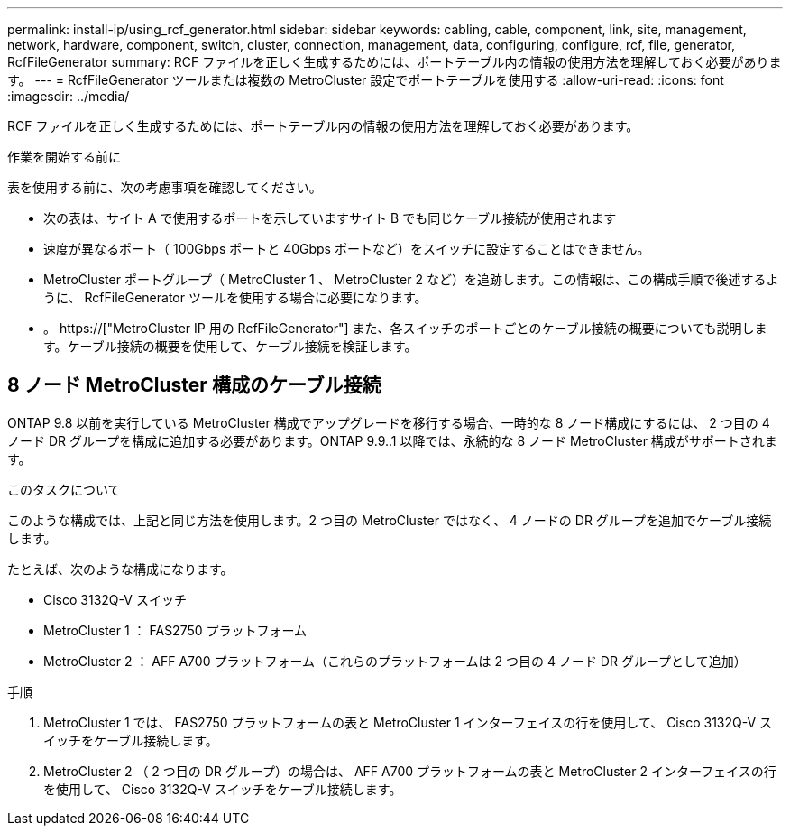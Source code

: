 ---
permalink: install-ip/using_rcf_generator.html 
sidebar: sidebar 
keywords: cabling, cable, component, link, site, management, network, hardware, component, switch, cluster, connection, management, data, configuring, configure, rcf, file, generator, RcfFileGenerator 
summary: RCF ファイルを正しく生成するためには、ポートテーブル内の情報の使用方法を理解しておく必要があります。 
---
= RcfFileGenerator ツールまたは複数の MetroCluster 設定でポートテーブルを使用する
:allow-uri-read: 
:icons: font
:imagesdir: ../media/


[role="lead"]
RCF ファイルを正しく生成するためには、ポートテーブル内の情報の使用方法を理解しておく必要があります。

.作業を開始する前に
表を使用する前に、次の考慮事項を確認してください。

* 次の表は、サイト A で使用するポートを示していますサイト B でも同じケーブル接続が使用されます
* 速度が異なるポート（ 100Gbps ポートと 40Gbps ポートなど）をスイッチに設定することはできません。
* MetroCluster ポートグループ（ MetroCluster 1 、 MetroCluster 2 など）を追跡します。この情報は、この構成手順で後述するように、 RcfFileGenerator ツールを使用する場合に必要になります。
* 。 https://["MetroCluster IP 用の RcfFileGenerator"] また、各スイッチのポートごとのケーブル接続の概要についても説明します。ケーブル接続の概要を使用して、ケーブル接続を検証します。




== 8 ノード MetroCluster 構成のケーブル接続

ONTAP 9.8 以前を実行している MetroCluster 構成でアップグレードを移行する場合、一時的な 8 ノード構成にするには、 2 つ目の 4 ノード DR グループを構成に追加する必要があります。ONTAP 9.9..1 以降では、永続的な 8 ノード MetroCluster 構成がサポートされます。

.このタスクについて
このような構成では、上記と同じ方法を使用します。2 つ目の MetroCluster ではなく、 4 ノードの DR グループを追加でケーブル接続します。

たとえば、次のような構成になります。

* Cisco 3132Q-V スイッチ
* MetroCluster 1 ： FAS2750 プラットフォーム
* MetroCluster 2 ： AFF A700 プラットフォーム（これらのプラットフォームは 2 つ目の 4 ノード DR グループとして追加）


.手順
. MetroCluster 1 では、 FAS2750 プラットフォームの表と MetroCluster 1 インターフェイスの行を使用して、 Cisco 3132Q-V スイッチをケーブル接続します。
. MetroCluster 2 （ 2 つ目の DR グループ）の場合は、 AFF A700 プラットフォームの表と MetroCluster 2 インターフェイスの行を使用して、 Cisco 3132Q-V スイッチをケーブル接続します。

